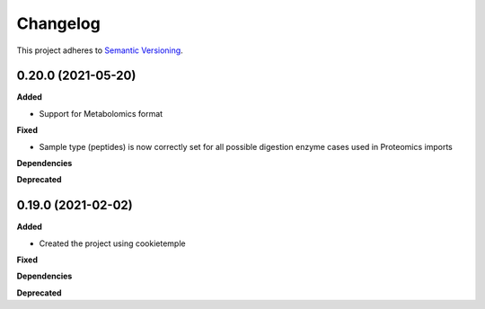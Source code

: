 ==========
Changelog
==========

This project adheres to `Semantic Versioning <https://semver.org/>`_.


0.20.0 (2021-05-20)
-------------------

**Added**

* Support for Metabolomics format

**Fixed**

* Sample type (peptides) is now correctly set for all possible digestion enzyme cases used in Proteomics imports

**Dependencies**

**Deprecated**


0.19.0 (2021-02-02)
-------------------

**Added**

* Created the project using cookietemple

**Fixed**

**Dependencies**

**Deprecated**
